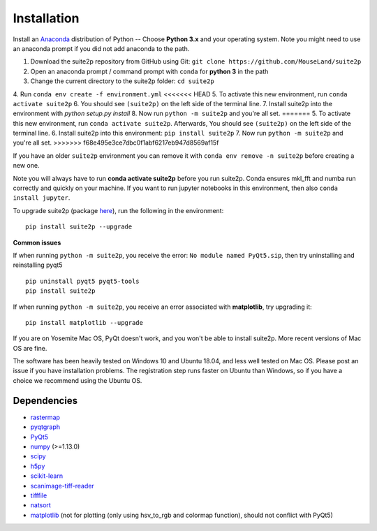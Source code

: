 Installation
----------------

Install an `Anaconda`_ distribution of Python -- Choose **Python 3.x**
and your operating system. Note you might need to use an anaconda prompt
if you did not add anaconda to the path.

1. Download the suite2p repository from GitHub using Git:  ``git clone https://github.com/MouseLand/suite2p``
2. Open an anaconda prompt / command prompt with ``conda`` for **python
   3** in the path
3. Change the current directory to the suite2p folder: ``cd suite2p``
4. Run ``conda env create -f environment.yml``
<<<<<<< HEAD
5. To activate this new environment, run ``conda activate suite2p``
6. You should see ``(suite2p)`` on the left side of the terminal line.
7. Install suite2p into the environment with `python setup.py install`
8. Now run ``python -m suite2p`` and you're all set.
=======
5. To activate this new environment, run ``conda activate suite2p``. Afterwards, You should see ``(suite2p)`` on the left side of the terminal line.
6. Install suite2p into this environment: ``pip install suite2p``
7. Now run ``python -m suite2p`` and you're all set.
>>>>>>> f68e495e3ce7dbc0f1abf6217eb947d8569af15f

If you have an older ``suite2p`` environment you can remove it with
``conda env remove -n suite2p`` before creating a new one.

Note you will always have to run **conda activate suite2p** before you
run suite2p. Conda ensures mkl_fft and numba run correctly and quickly
on your machine. If you want to run jupyter notebooks in this
environment, then also ``conda install jupyter``.

To upgrade suite2p (package `here`_), run the following in the
environment:

::

   pip install suite2p --upgrade

**Common issues**

If when running ``python -m suite2p``, you receive the error:
``No module named PyQt5.sip``, then try uninstalling and reinstalling
pyqt5

::

   pip uninstall pyqt5 pyqt5-tools
   pip install suite2p

If when running ``python -m suite2p``, you receive an error associated
with **matplotlib**, try upgrading it:

::

   pip install matplotlib --upgrade

If you are on Yosemite Mac OS, PyQt doesn't work, and you won't be able
to install suite2p. More recent versions of Mac OS are fine.

The software has been heavily tested on Windows 10 and Ubuntu 18.04, and
less well tested on Mac OS. Please post an issue if you have
installation problems. The registration step runs faster on Ubuntu than
Windows, so if you have a choice we recommend using the Ubuntu OS.

Dependencies
~~~~~~~~~~~~~~~~~~~~~~~~~~~~~~~~~~~~~~~

-  `rastermap`_
-  `pyqtgraph`_
-  `PyQt5`_
-  `numpy`_ (>=1.13.0)
-  `scipy`_
-  `h5py`_
-  `scikit-learn`_
-  `scanimage-tiff-reader`_
-  `tifffile`_
-  `natsort`_
-  `matplotlib`_ (not for plotting (only using hsv_to_rgb and colormap
   function), should not conflict with PyQt5)

.. _rastermap: https://github.com/MouseLand/rastermap
.. _pyqtgraph: http://pyqtgraph.org/
.. _PyQt5: http://pyqt.sourceforge.net/Docs/PyQt5/
.. _numpy: http://www.numpy.org/
.. _scipy: https://www.scipy.org/
.. _h5py: https://www.h5py.org/
.. _tifffile: https://pypi.org/project/tifffile/ 
.. _scikit-learn: http://scikit-learn.org/stable/
.. _scanimage-tiff-reader: http://scanimage.gitlab.io/ScanImageTiffReaderDocs/
.. _natsort: https://natsort.readthedocs.io/en/master/
.. _matplotlib: https://matplotlib.org/
.. _Anaconda: https://www.anaconda.com/download/
.. _here: https://pypi.org/project/suite2p/
